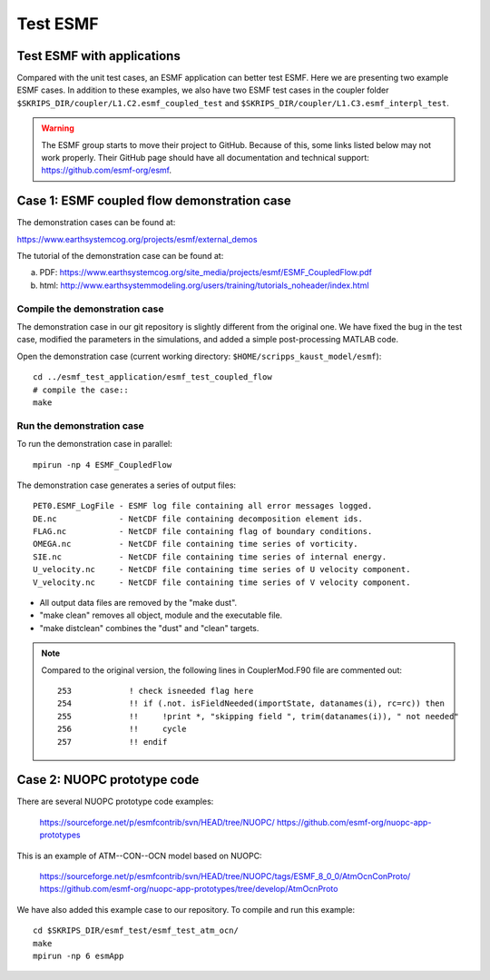 #########
Test ESMF
#########

Test ESMF with applications
===========================

Compared with the unit test cases, an ESMF application can better test ESMF.
Here we are presenting two example ESMF cases. In addition to these examples, we
also have two ESMF test cases in the coupler folder
``$SKRIPS_DIR/coupler/L1.C2.esmf_coupled_test`` and ``$SKRIPS_DIR/coupler/L1.C3.esmf_interpl_test``.

.. warning::
  The ESMF group starts to move their project to GitHub. Because of this, some
  links listed below may not work properly. Their GitHub page should have all
  documentation and technical support: https://github.com/esmf-org/esmf.

Case 1: ESMF coupled flow demonstration case
============================================

The demonstration cases can be found at:

https://www.earthsystemcog.org/projects/esmf/external_demos

The tutorial of the demonstration case can be found at:

(a) PDF: https://www.earthsystemcog.org/site_media/projects/esmf/ESMF_CoupledFlow.pdf

(b) html: http://www.earthsystemmodeling.org/users/training/tutorials_noheader/index.html

Compile the demonstration case
------------------------------

The demonstration case in our git repository is slightly different from the original one. We have
fixed the bug in the test case, modified the parameters in the simulations, and added a simple
post-processing MATLAB code. 

Open the demonstration case (current working directory: ``$HOME/scripps_kaust_model/esmf``)::

    cd ../esmf_test_application/esmf_test_coupled_flow
    # compile the case::
    make

Run the demonstration case
--------------------------

To run the demonstration case in parallel::

    mpirun -np 4 ESMF_CoupledFlow

The demonstration case generates a series of output files::

    PET0.ESMF_LogFile - ESMF log file containing all error messages logged.
    DE.nc             - NetCDF file containing decomposition element ids.
    FLAG.nc           - NetCDF file containing flag of boundary conditions.
    OMEGA.nc          - NetCDF file containing time series of vorticity.
    SIE.nc            - NetCDF file containing time series of internal energy.
    U_velocity.nc     - NetCDF file containing time series of U velocity component.
    V_velocity.nc     - NetCDF file containing time series of V velocity component.

* All output data files are removed by the "make dust".
* "make clean" removes all object, module and the executable file.
* "make distclean" combines the "dust" and "clean" targets.


.. note::

  Compared to the original version, the following lines in CouplerMod.F90 file are commented out::

    253            ! check isneeded flag here
    254            !! if (.not. isFieldNeeded(importState, datanames(i), rc=rc)) then 
    255            !!     !print *, "skipping field ", trim(datanames(i)), " not needed"
    256            !!     cycle
    257            !! endif


Case 2: NUOPC prototype code
============================

There are several NUOPC prototype code examples:

    https://sourceforge.net/p/esmfcontrib/svn/HEAD/tree/NUOPC/
    https://github.com/esmf-org/nuopc-app-prototypes

This is an example of ATM--CON--OCN model based on NUOPC:

    https://sourceforge.net/p/esmfcontrib/svn/HEAD/tree/NUOPC/tags/ESMF_8_0_0/AtmOcnConProto/
    https://github.com/esmf-org/nuopc-app-prototypes/tree/develop/AtmOcnProto

We have also added this example case to our repository. To compile and run this
example:: 

    cd $SKRIPS_DIR/esmf_test/esmf_test_atm_ocn/
    make
    mpirun -np 6 esmApp
